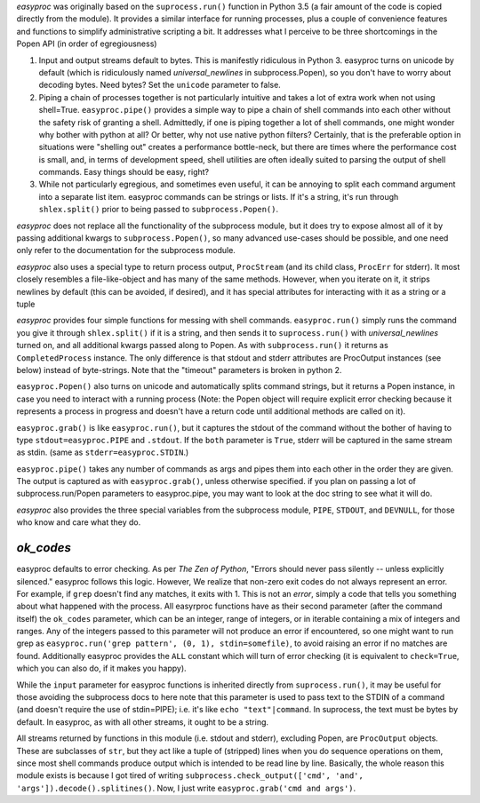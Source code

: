 *easyproc* was originally  based on the ``suprocess.run()`` function in
Python 3.5 (a fair amount of the code is copied directly from the
module). It provides a similar interface for running processes, plus a
couple of convenience features and functions to simplify administrative
scripting a bit. It addresses what I perceive to be three shortcomings
in the Popen API (in order of egregiousness)

1. Input and output streams default to bytes. This is manifestly
   ridiculous in Python 3. easyproc turns on unicode by default (which
   is ridiculously named *universal_newlines* in subprocess.Popen), so
   you don't have to worry about decoding bytes. Need bytes? Set the
   ``unicode`` parameter to false.
2. Piping a chain of processes together is not particularly intuitive
   and takes a lot of extra work when not using shell=True.
   ``easyproc.pipe()`` provides a simple way to pipe a chain of shell
   commands into each other without the safety risk of granting a shell.
   Admittedly, if one is piping together a lot of shell commands, one
   might wonder why bother with python at all? Or better, why not use
   native python filters? Certainly, that is the preferable option in
   situations were "shelling out" creates a performance bottle-neck, but
   there are times where the performance cost is small, and, in terms of
   development speed, shell utilities are often ideally suited to
   parsing the output of shell commands. Easy things should be easy,
   right?
3. While not particularly egregious, and sometimes even useful, it can
   be annoying to split each command argument into a separate list item.
   easyproc commands can be strings or lists. If it's a string, it's run
   through ``shlex.split()`` prior to being passed to
   ``subprocess.Popen()``.

*easyproc* does not replace all the functionality of the subprocess
module, but it does try to expose almost all of it by passing additional
kwargs to ``subprocess.Popen()``, so many advanced use-cases should be
possible, and one need only refer to the documentation for the
subprocess module.

*easyproc* also uses a special type to return process output,
``ProcStream`` (and its child class, ``ProcErr`` for stderr). It most
closely resembles a file-like-object and has many of the same methods.
However, when you iterate on it, it strips newlines by default (this can
be avoided, if desired), and it
has special attributes for interacting with it as a string or a tuple

*easyproc* provides four simple functions for messing with shell
commands. ``easyproc.run()`` simply runs the command you give it through
``shlex.split()`` if it is a string, and then sends it to
``suprocess.run()`` with *universal_newlines* turned on, and all
additional kwargs passed along to Popen. As with ``subprocess.run()`` it
returns as ``CompletedProcess`` instance. The only difference is that
stdout and stderr attributes are ProcOutput instances (see below)
instead of byte-strings. Note that the "timeout" parameters is broken in
python 2.

``easyproc.Popen()`` also turns on unicode and automatically splits
command strings, but it returns a Popen instance, in case you need to
interact with a running process (Note: the Popen object will require
explicit error checking because it represents a process in progress and
doesn't have a return code until additional methods are called on it).

``easyproc.grab()`` is like ``easyproc.run()``, but it captures the
stdout of the command without the bother of having to type
``stdout=easyproc.PIPE`` and ``.stdout``. If the ``both`` parameter is
``True``, stderr will be captured in the same stream as stdin. (same as
``stderr=easyproc.STDIN``.)

``easyproc.pipe()`` takes any number of commands as args and pipes them
into each other in the order they are given. The output is captured as
with ``easyproc.grab()``, unless otherwise specified. if you plan on
passing a lot of subprocess.run/Popen parameters to easyproc.pipe, you
may want to look at the doc string to see what it will do.

*easyproc* also provides the three special variables from the subprocess
module, ``PIPE``, ``STDOUT``, and ``DEVNULL``, for those who know and
care what they do.

*ok_codes*
----------
easyproc defaults to error checking. As per *The Zen of
Python*, "Errors should never pass silently -- unless explicitly
silenced." easyproc follows this logic. However, We realize that
non-zero exit codes do not always represent an error. For example, if
``grep`` doesn't find any matches, it exits with 1. This is not an
*error*, simply a code that tells you something about what happened with
the process. All easyrproc functions have as their second parameter
(after the command itself) the ``ok_codes`` parameter, which can be an
integer, range of integers, or in iterable containing a mix of integers
and ranges. Any of the integers passed to this parameter will not
produce an error if encountered, so one might want to run grep as
``easyproc.run('grep pattern', (0, 1), stdin=somefile)``, to avoid
raising an error if no matches are found. Additionally easyproc provides
the ``ALL`` constant which will turn of error checking (it is equivalent
to ``check=True``, which you can also do, if it makes you happy).


While the ``input`` parameter for easyproc functions is inherited
directly from ``suprocess.run()``, it may be useful for those avoiding
the subprocess docs to here note that this parameter is used to pass
text to the STDIN of a command (and doesn't require the use of
stdin=PIPE); i.e. it's like ``echo "text"|command``. In suprocess, the
text must be bytes by default. In easyproc, as with all other streams,
it ought to be a string.

All streams returned by functions in this module (i.e. stdout and
stderr), excluding Popen, are ``ProcOutput`` objects. These are
subclasses of ``str``, but they act like a tuple of (stripped) lines
when you do sequence operations on them, since most shell commands
produce output which is intended to be read line by line. Basically, the
whole reason this module exists is because I got tired of writing
``subprocess.check_output(['cmd', 'and',
'args']).decode().splitines()``. Now, I just write ``easyproc.grab('cmd
and args')``.
